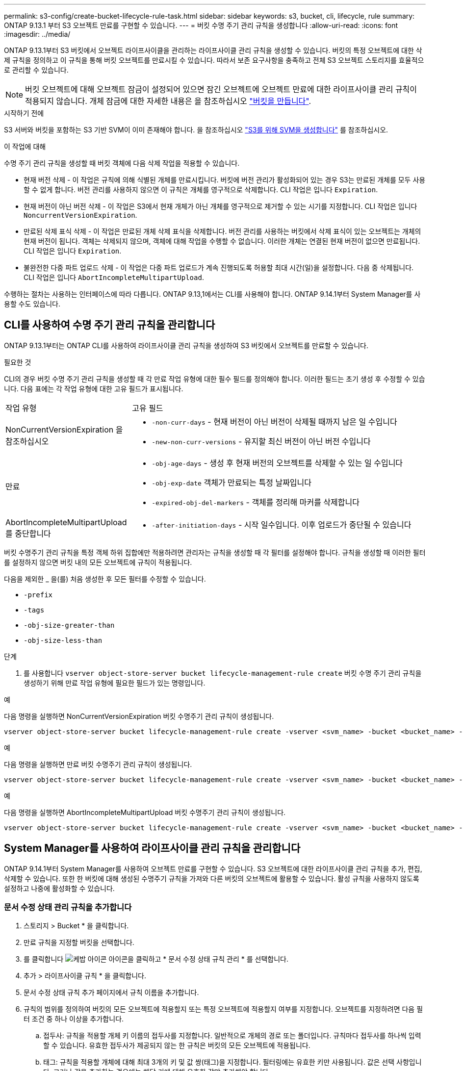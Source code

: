 ---
permalink: s3-config/create-bucket-lifecycle-rule-task.html 
sidebar: sidebar 
keywords: s3, bucket, cli, lifecycle, rule 
summary: ONTAP 9.13.1 부터 S3 오브젝트 만료를 구현할 수 있습니다. 
---
= 버킷 수명 주기 관리 규칙을 생성합니다
:allow-uri-read: 
:icons: font
:imagesdir: ../media/


[role="lead"]
ONTAP 9.13.1부터 S3 버킷에서 오브젝트 라이프사이클을 관리하는 라이프사이클 관리 규칙을 생성할 수 있습니다. 버킷의 특정 오브젝트에 대한 삭제 규칙을 정의하고 이 규칙을 통해 버킷 오브젝트를 만료시킬 수 있습니다. 따라서 보존 요구사항을 충족하고 전체 S3 오브젝트 스토리지를 효율적으로 관리할 수 있습니다.


NOTE: 버킷 오브젝트에 대해 오브젝트 잠금이 설정되어 있으면 잠긴 오브젝트에 오브젝트 만료에 대한 라이프사이클 관리 규칙이 적용되지 않습니다. 개체 잠금에 대한 자세한 내용은 을 참조하십시오 link:../s3-config/create-bucket-task.html["버킷을 만듭니다"].

.시작하기 전에
S3 서버와 버킷을 포함하는 S3 기반 SVM이 이미 존재해야 합니다. 을 참조하십시오 link:create-svm-s3-task.html["S3를 위해 SVM을 생성합니다"] 를 참조하십시오.

.이 작업에 대해
수명 주기 관리 규칙을 생성할 때 버킷 객체에 다음 삭제 작업을 적용할 수 있습니다.

* 현재 버전 삭제 - 이 작업은 규칙에 의해 식별된 개체를 만료시킵니다. 버킷에 버전 관리가 활성화되어 있는 경우 S3는 만료된 개체를 모두 사용할 수 없게 합니다. 버전 관리를 사용하지 않으면 이 규칙은 개체를 영구적으로 삭제합니다. CLI 작업은 입니다 `Expiration`.
* 현재 버전이 아닌 버전 삭제 - 이 작업은 S3에서 현재 개체가 아닌 개체를 영구적으로 제거할 수 있는 시기를 지정합니다. CLI 작업은 입니다 `NoncurrentVersionExpiration`.
* 만료된 삭제 표식 삭제 - 이 작업은 만료된 개체 삭제 표식을 삭제합니다.
버전 관리를 사용하는 버킷에서 삭제 표식이 있는 오브젝트는 개체의 현재 버전이 됩니다. 객체는 삭제되지 않으며, 객체에 대해 작업을 수행할 수 없습니다. 이러한 개체는 연결된 현재 버전이 없으면 만료됩니다. CLI 작업은 입니다 `Expiration`.
* 불완전한 다중 파트 업로드 삭제 - 이 작업은 다중 파트 업로드가 계속 진행되도록 허용할 최대 시간(일)을 설정합니다. 다음 중 삭제됩니다. CLI 작업은 입니다 `AbortIncompleteMultipartUpload`.


수행하는 절차는 사용하는 인터페이스에 따라 다릅니다. ONTAP 9.13,1에서는 CLI를 사용해야 합니다. ONTAP 9.14.1부터 System Manager를 사용할 수도 있습니다.



== CLI를 사용하여 수명 주기 관리 규칙을 관리합니다

ONTAP 9.13.1부터는 ONTAP CLI를 사용하여 라이프사이클 관리 규칙을 생성하여 S3 버킷에서 오브젝트를 만료할 수 있습니다.

.필요한 것
CLI의 경우 버킷 수명 주기 관리 규칙을 생성할 때 각 만료 작업 유형에 대한 필수 필드를 정의해야 합니다. 이러한 필드는 초기 생성 후 수정할 수 있습니다. 다음 표에는 각 작업 유형에 대한 고유 필드가 표시됩니다.

[cols="30,70"]
|===


| 작업 유형 | 고유 필드 


 a| 
NonCurrentVersionExpiration 을 참조하십시오
 a| 
* `-non-curr-days` - 현재 버전이 아닌 버전이 삭제될 때까지 남은 일 수입니다
* `-new-non-curr-versions` - 유지할 최신 버전이 아닌 버전 수입니다




 a| 
만료
 a| 
* `-obj-age-days` - 생성 후 현재 버전의 오브젝트를 삭제할 수 있는 일 수입니다
* `-obj-exp-date` 객체가 만료되는 특정 날짜입니다
* `-expired-obj-del-markers` - 객체를 정리해 마커를 삭제합니다




 a| 
AbortIncompleteMultipartUpload를 중단합니다
 a| 
* `-after-initiation-days` - 시작 일수입니다. 이후 업로드가 중단될 수 있습니다


|===
버킷 수명주기 관리 규칙을 특정 객체 하위 집합에만 적용하려면 관리자는 규칙을 생성할 때 각 필터를 설정해야 합니다. 규칙을 생성할 때 이러한 필터를 설정하지 않으면 버킷 내의 모든 오브젝트에 규칙이 적용됩니다.

다음을 제외한 _ 을(를) 처음 생성한 후 모든 필터를 수정할 수 있습니다. +

* `-prefix`
* `-tags`
* `-obj-size-greater-than`
* `-obj-size-less-than`


.단계
. 를 사용합니다 `vserver object-store-server bucket lifecycle-management-rule create` 버킷 수명 주기 관리 규칙을 생성하기 위해 만료 작업 유형에 필요한 필드가 있는 명령입니다.


.예
다음 명령을 실행하면 NonCurrentVersionExpiration 버킷 수명주기 관리 규칙이 생성됩니다.

[listing]
----
vserver object-store-server bucket lifecycle-management-rule create -vserver <svm_name> -bucket <bucket_name> -rule-id <rule_name> -action NonCurrentVersionExpiration -index <lifecycle_rule_index_integer> -is-enabled {true|false} -prefix <object_name> -tags <text> -obj-size-greater-than {<integer>[KB|MB|GB|TB|PB]} -obj-size-less-than {<integer>[KB|MB|GB|TB|PB]} -new-non-curr-versions <integer> -non-curr-days <integer>
----
.예
다음 명령을 실행하면 만료 버킷 수명주기 관리 규칙이 생성됩니다.

[listing]
----
vserver object-store-server bucket lifecycle-management-rule create -vserver <svm_name> -bucket <bucket_name> -rule-id <rule_name> -action Expiration -index <lifecycle_rule_index_integer> -is-enabled {true|false} -prefix <object_name> -tags <text> -obj-size-greater-than {<integer>[KB|MB|GB|TB|PB]} -obj-size-less-than {<integer>[KB|MB|GB|TB|PB]} -obj-age-days <integer> -obj-exp-date <"MM/DD/YYYY HH:MM:SS"> -expired-obj-del-marker {true|false}
----
.예
다음 명령을 실행하면 AbortIncompleteMultipartUpload 버킷 수명주기 관리 규칙이 생성됩니다.

[listing]
----
vserver object-store-server bucket lifecycle-management-rule create -vserver <svm_name> -bucket <bucket_name> -rule-id <rule_name> -action AbortIncompleteMultipartUpload -index <lifecycle_rule_index_integer> -is-enabled {true|false} -prefix <object_name> -tags <text> -obj-size-greater-than {<integer>[KB|MB|GB|TB|PB]} -obj-size-less-than {<integer>[KB|MB|GB|TB|PB]} -after-initiation-days <integer>
----


== System Manager를 사용하여 라이프사이클 관리 규칙을 관리합니다

ONTAP 9.14.1부터 System Manager를 사용하여 오브젝트 만료를 구현할 수 있습니다. S3 오브젝트에 대한 라이프사이클 관리 규칙을 추가, 편집, 삭제할 수 있습니다. 또한 한 버킷에 대해 생성된 수명주기 규칙을 가져와 다른 버킷의 오브젝트에 활용할 수 있습니다. 활성 규칙을 사용하지 않도록 설정하고 나중에 활성화할 수 있습니다.



=== 문서 수정 상태 관리 규칙을 추가합니다

. 스토리지 > Bucket * 을 클릭합니다.
. 만료 규칙을 지정할 버킷을 선택합니다.
. 를 클릭합니다 image:icon_kabob.gif["케밥 아이콘"] 아이콘을 클릭하고 * 문서 수정 상태 규칙 관리 * 를 선택합니다.
. 추가 > 라이프사이클 규칙 * 을 클릭합니다.
. 문서 수정 상태 규칙 추가 페이지에서 규칙 이름을 추가합니다.
. 규칙의 범위를 정의하여 버킷의 모든 오브젝트에 적용할지 또는 특정 오브젝트에 적용할지 여부를 지정합니다. 오브젝트를 지정하려면 다음 필터 조건 중 하나 이상을 추가합니다.
+
.. 접두사: 규칙을 적용할 개체 키 이름의 접두사를 지정합니다. 일반적으로 개체의 경로 또는 폴더입니다. 규칙마다 접두사를 하나씩 입력할 수 있습니다. 유효한 접두사가 제공되지 않는 한 규칙은 버킷의 모든 오브젝트에 적용됩니다.
.. 태그: 규칙을 적용할 개체에 대해 최대 3개의 키 및 값 쌍(태그)을 지정합니다. 필터링에는 유효한 키만 사용됩니다. 값은 선택 사항입니다. 그러나 값을 추가하는 경우에는 해당 키에 대해 유효한 값만 추가해야 합니다.
.. 크기: 오브젝트의 최소 크기와 최대 크기 사이에서 범위를 제한할 수 있습니다. 두 값 중 하나 또는 모두를 입력할 수 있습니다. 기본 단위는 MiB입니다.


. 작업을 지정합니다.
+
.. * 객체의 현재 버전 만료 *: 생성 후 특정 일 수 또는 특정 날짜에 모든 현재 객체를 영구적으로 사용할 수 없도록 규칙을 설정합니다. 만료된 개체 삭제 표식 삭제 * 옵션을 선택한 경우에는 이 옵션을 사용할 수 없습니다.
.. *현재 버전이 아닌 버전 영구 삭제 *: 버전이 최신 버전이 아닌 날짜 후 삭제될 수 있는 날짜 수 및 보관할 버전 수를 지정합니다.
.. *만료된 개체 삭제 표식 삭제*: 만료된 삭제 표식이 있는 개체를 삭제하려면 이 작업을 선택합니다. 만료된 삭제 표식은 연결된 현재 개체가 없는 삭제 표식입니다.
+

NOTE: 이 옵션은 보존 기간 이후 모든 오브젝트를 자동으로 삭제하는 * 현재 버전의 오브젝트 만료 * 옵션을 선택하면 사용할 수 없습니다. 이 옵션은 개체 태그가 필터링에 사용되는 경우에도 사용할 수 없습니다.

.. * 불완전한 다중 파트 업로드 삭제 *: 불완전한 다중 파트 업로드가 삭제되는 일 수를 설정합니다. 진행 중인 다중 파트 업로드가 지정된 보존 기간 내에 실패할 경우 불완전한 다중 파트 업로드를 삭제할 수 있습니다. 이 옵션은 개체 태그가 필터링에 사용되는 경우 사용할 수 없습니다.
.. 저장 * 을 클릭합니다.






=== 문서 수정 상태 규칙 불러오기

. 스토리지 > Bucket * 을 클릭합니다.
. 만료 규칙을 가져올 버킷을 선택합니다.
. 를 클릭합니다 image:icon_kabob.gif["케밥 아이콘"] 아이콘을 클릭하고 * 문서 수정 상태 규칙 관리 * 를 선택합니다.
. 추가 > 규칙 가져오기 * 를 클릭합니다.
. 규칙을 가져올 버킷을 선택합니다. 선택한 버킷에 대해 정의된 수명 주기 관리 규칙이 나타납니다.
. 가져올 규칙을 선택합니다. 한 번에 하나의 규칙을 선택할 수 있으며 기본 선택 항목이 첫 번째 규칙입니다.
. 가져오기 * 를 클릭합니다.




=== 규칙을 편집, 삭제 또는 비활성화합니다

규칙과 연결된 문서 수정 상태 관리 작업만 편집할 수 있습니다. 규칙이 객체 태그로 필터링된 경우 * 만료된 객체 삭제 마커 삭제 * 및 * 불완전한 다중 파트 업로드 삭제 * 옵션을 사용할 수 없습니다.

규칙을 삭제하면 해당 규칙이 이전에 연결된 개체에 더 이상 적용되지 않습니다.

. 스토리지 > Bucket * 을 클릭합니다.
. 수명주기 관리 규칙을 편집, 삭제 또는 비활성화할 버킷을 선택합니다.
. 를 클릭합니다 image:icon_kabob.gif["케밥 아이콘"] 아이콘을 클릭하고 * 문서 수정 상태 규칙 관리 * 를 선택합니다.
. 필요한 규칙을 선택합니다. 한 번에 하나의 규칙을 편집하고 사용하지 않도록 설정할 수 있습니다. 한 번에 여러 규칙을 삭제할 수 있습니다.
. 편집 *, * 삭제 * 또는 * 비활성화 * 를 선택하고 절차를 완료합니다.

